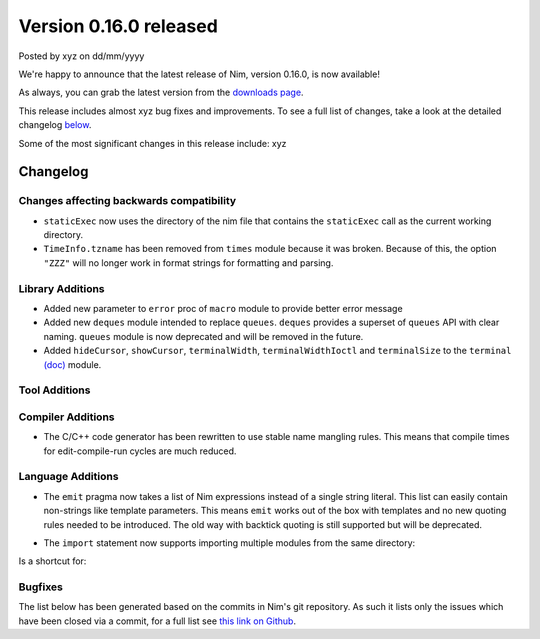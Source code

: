Version 0.16.0 released
=======================

.. container:: metadata

  Posted by xyz on dd/mm/yyyy

We're happy to announce that the latest release of Nim, version 0.16.0, is now
available!

As always, you can grab the latest version from the
`downloads page <http://nim-lang.org/download.html>`_.

This release includes almost xyz bug fixes and improvements. To see a full list
of changes, take a look at the detailed changelog
`below <#changelog>`_.

Some of the most significant changes in this release include: xyz


Changelog
~~~~~~~~~

Changes affecting backwards compatibility
-----------------------------------------

- ``staticExec`` now uses the directory of the nim file that contains the
  ``staticExec`` call as the current working directory.
- ``TimeInfo.tzname`` has been removed from ``times`` module because it was
  broken. Because of this, the option ``"ZZZ"`` will no longer work in format
  strings for formatting and parsing.

Library Additions
-----------------

- Added new parameter to ``error`` proc of ``macro`` module to provide better
  error message
- Added new ``deques`` module intended to replace ``queues``.
  ``deques`` provides a superset of ``queues`` API with clear naming.
  ``queues`` module is now deprecated and will be removed in the future.

- Added ``hideCursor``, ``showCursor``, ``terminalWidth``,
  ``terminalWidthIoctl`` and ``terminalSize`` to the ``terminal``
  `(doc) <http://nim-lang.org/docs/terminal.html>`_ module.


Tool Additions
--------------


Compiler Additions
------------------

- The C/C++ code generator has been rewritten to use stable
  name mangling rules. This means that compile times for
  edit-compile-run cycles are much reduced.


Language Additions
------------------

- The ``emit`` pragma now takes a list of Nim expressions instead
  of a single string literal. This list can easily contain non-strings
  like template parameters. This means ``emit`` works out of the
  box with templates and no new quoting rules needed to be introduced.
  The old way with backtick quoting is still supported but will be
  deprecated.

.. code-block:: nim
  type Vector* {.importcpp: "std::vector", header: "<vector>".}[T] = object

  template `[]=`*[T](v: var Vector[T], key: int, val: T) =
    {.emit: [v, "[", key, "] = ", val, ";"].}

  proc setLen*[T](v: var Vector[T]; size: int) {.importcpp: "resize", nodecl.}
  proc `[]`*[T](v: var Vector[T], key: int): T {.importcpp: "(#[#])", nodecl.}

  proc main =
    var v: Vector[float]
    v.setLen 1
    v[0] = 6.0
    echo v[0]

- The ``import`` statement now supports importing multiple modules from
  the same directory:

.. code-block:: nim
  import compiler / [ast, parser, lexer]

Is a shortcut for:

.. code-block:: nim
  import compiler / ast, compiler / parser, compiler / lexer


Bugfixes
--------

The list below has been generated based on the commits in Nim's git
repository. As such it lists only the issues which have been closed
via a commit, for a full list see
`this link on Github <https://github.com/nim-lang/Nim/issues?utf8=%E2%9C%93&q=is%3Aissue+closed%3A%222016-06-22+..+2016-09-30%22+>`_.
